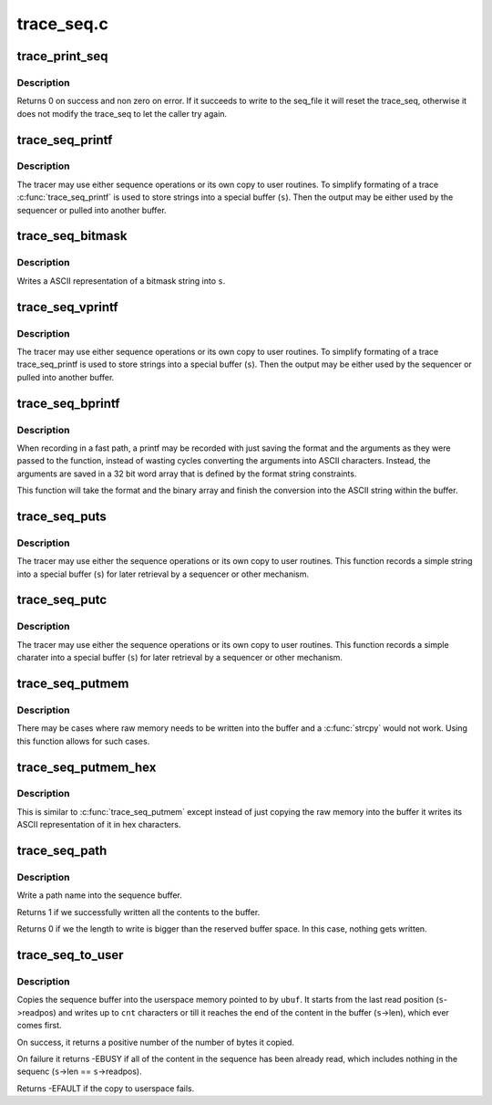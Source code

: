 .. -*- coding: utf-8; mode: rst -*-

===========
trace_seq.c
===========


.. _`trace_print_seq`:

trace_print_seq
===============

.. c:function:: int trace_print_seq (struct seq_file *m, struct trace_seq *s)

    move the contents of trace_seq into a seq_file

    :param struct seq_file \*m:
        the seq_file descriptor that is the destination

    :param struct trace_seq \*s:
        the trace_seq descriptor that is the source.



.. _`trace_print_seq.description`:

Description
-----------

Returns 0 on success and non zero on error. If it succeeds to
write to the seq_file it will reset the trace_seq, otherwise
it does not modify the trace_seq to let the caller try again.



.. _`trace_seq_printf`:

trace_seq_printf
================

.. c:function:: void trace_seq_printf (struct trace_seq *s, const char *fmt,  ...)

    sequence printing of trace information

    :param struct trace_seq \*s:
        trace sequence descriptor

    :param const char \*fmt:
        printf format string

    :param ...:
        variable arguments



.. _`trace_seq_printf.description`:

Description
-----------

The tracer may use either sequence operations or its own
copy to user routines. To simplify formating of a trace
:c:func:`trace_seq_printf` is used to store strings into a special
buffer (\ ``s``\ ). Then the output may be either used by
the sequencer or pulled into another buffer.



.. _`trace_seq_bitmask`:

trace_seq_bitmask
=================

.. c:function:: void trace_seq_bitmask (struct trace_seq *s, const unsigned long *maskp, int nmaskbits)

    write a bitmask array in its ASCII representation

    :param struct trace_seq \*s:
        trace sequence descriptor

    :param const unsigned long \*maskp:
        points to an array of unsigned longs that represent a bitmask

    :param int nmaskbits:
        The number of bits that are valid in ``maskp``



.. _`trace_seq_bitmask.description`:

Description
-----------

Writes a ASCII representation of a bitmask string into ``s``\ .



.. _`trace_seq_vprintf`:

trace_seq_vprintf
=================

.. c:function:: void trace_seq_vprintf (struct trace_seq *s, const char *fmt, va_list args)

    sequence printing of trace information

    :param struct trace_seq \*s:
        trace sequence descriptor

    :param const char \*fmt:
        printf format string

    :param va_list args:

        *undescribed*



.. _`trace_seq_vprintf.description`:

Description
-----------

The tracer may use either sequence operations or its own
copy to user routines. To simplify formating of a trace
trace_seq_printf is used to store strings into a special
buffer (\ ``s``\ ). Then the output may be either used by
the sequencer or pulled into another buffer.



.. _`trace_seq_bprintf`:

trace_seq_bprintf
=================

.. c:function:: void trace_seq_bprintf (struct trace_seq *s, const char *fmt, const u32 *binary)

    Write the printf string from binary arguments

    :param struct trace_seq \*s:
        trace sequence descriptor

    :param const char \*fmt:
        The format string for the ``binary`` arguments

    :param const u32 \*binary:
        The binary arguments for ``fmt``\ .



.. _`trace_seq_bprintf.description`:

Description
-----------

When recording in a fast path, a printf may be recorded with just
saving the format and the arguments as they were passed to the
function, instead of wasting cycles converting the arguments into
ASCII characters. Instead, the arguments are saved in a 32 bit
word array that is defined by the format string constraints.

This function will take the format and the binary array and finish
the conversion into the ASCII string within the buffer.



.. _`trace_seq_puts`:

trace_seq_puts
==============

.. c:function:: void trace_seq_puts (struct trace_seq *s, const char *str)

    trace sequence printing of simple string

    :param struct trace_seq \*s:
        trace sequence descriptor

    :param const char \*str:
        simple string to record



.. _`trace_seq_puts.description`:

Description
-----------

The tracer may use either the sequence operations or its own
copy to user routines. This function records a simple string
into a special buffer (\ ``s``\ ) for later retrieval by a sequencer
or other mechanism.



.. _`trace_seq_putc`:

trace_seq_putc
==============

.. c:function:: void trace_seq_putc (struct trace_seq *s, unsigned char c)

    trace sequence printing of simple character

    :param struct trace_seq \*s:
        trace sequence descriptor

    :param unsigned char c:
        simple character to record



.. _`trace_seq_putc.description`:

Description
-----------

The tracer may use either the sequence operations or its own
copy to user routines. This function records a simple charater
into a special buffer (\ ``s``\ ) for later retrieval by a sequencer
or other mechanism.



.. _`trace_seq_putmem`:

trace_seq_putmem
================

.. c:function:: void trace_seq_putmem (struct trace_seq *s, const void *mem, unsigned int len)

    write raw data into the trace_seq buffer

    :param struct trace_seq \*s:
        trace sequence descriptor

    :param const void \*mem:
        The raw memory to copy into the buffer

    :param unsigned int len:
        The length of the raw memory to copy (in bytes)



.. _`trace_seq_putmem.description`:

Description
-----------

There may be cases where raw memory needs to be written into the
buffer and a :c:func:`strcpy` would not work. Using this function allows
for such cases.



.. _`trace_seq_putmem_hex`:

trace_seq_putmem_hex
====================

.. c:function:: void trace_seq_putmem_hex (struct trace_seq *s, const void *mem, unsigned int len)

    write raw memory into the buffer in ASCII hex

    :param struct trace_seq \*s:
        trace sequence descriptor

    :param const void \*mem:
        The raw memory to write its hex ASCII representation of

    :param unsigned int len:
        The length of the raw memory to copy (in bytes)



.. _`trace_seq_putmem_hex.description`:

Description
-----------

This is similar to :c:func:`trace_seq_putmem` except instead of just copying the
raw memory into the buffer it writes its ASCII representation of it
in hex characters.



.. _`trace_seq_path`:

trace_seq_path
==============

.. c:function:: int trace_seq_path (struct trace_seq *s, const struct path *path)

    copy a path into the sequence buffer

    :param struct trace_seq \*s:
        trace sequence descriptor

    :param const struct path \*path:
        path to write into the sequence buffer.



.. _`trace_seq_path.description`:

Description
-----------

Write a path name into the sequence buffer.

Returns 1 if we successfully written all the contents to
the buffer.

Returns 0 if we the length to write is bigger than the
reserved buffer space. In this case, nothing gets written.



.. _`trace_seq_to_user`:

trace_seq_to_user
=================

.. c:function:: int trace_seq_to_user (struct trace_seq *s, char __user *ubuf, int cnt)

    copy the squence buffer to user space

    :param struct trace_seq \*s:
        trace sequence descriptor

    :param char __user \*ubuf:
        The userspace memory location to copy to

    :param int cnt:
        The amount to copy



.. _`trace_seq_to_user.description`:

Description
-----------

Copies the sequence buffer into the userspace memory pointed to
by ``ubuf``\ . It starts from the last read position (\ ``s``\ ->readpos)
and writes up to ``cnt`` characters or till it reaches the end of
the content in the buffer (\ ``s``\ ->len), which ever comes first.

On success, it returns a positive number of the number of bytes
it copied.

On failure it returns -EBUSY if all of the content in the
sequence has been already read, which includes nothing in the
sequenc (\ ``s``\ ->len == ``s``\ ->readpos).

Returns -EFAULT if the copy to userspace fails.

